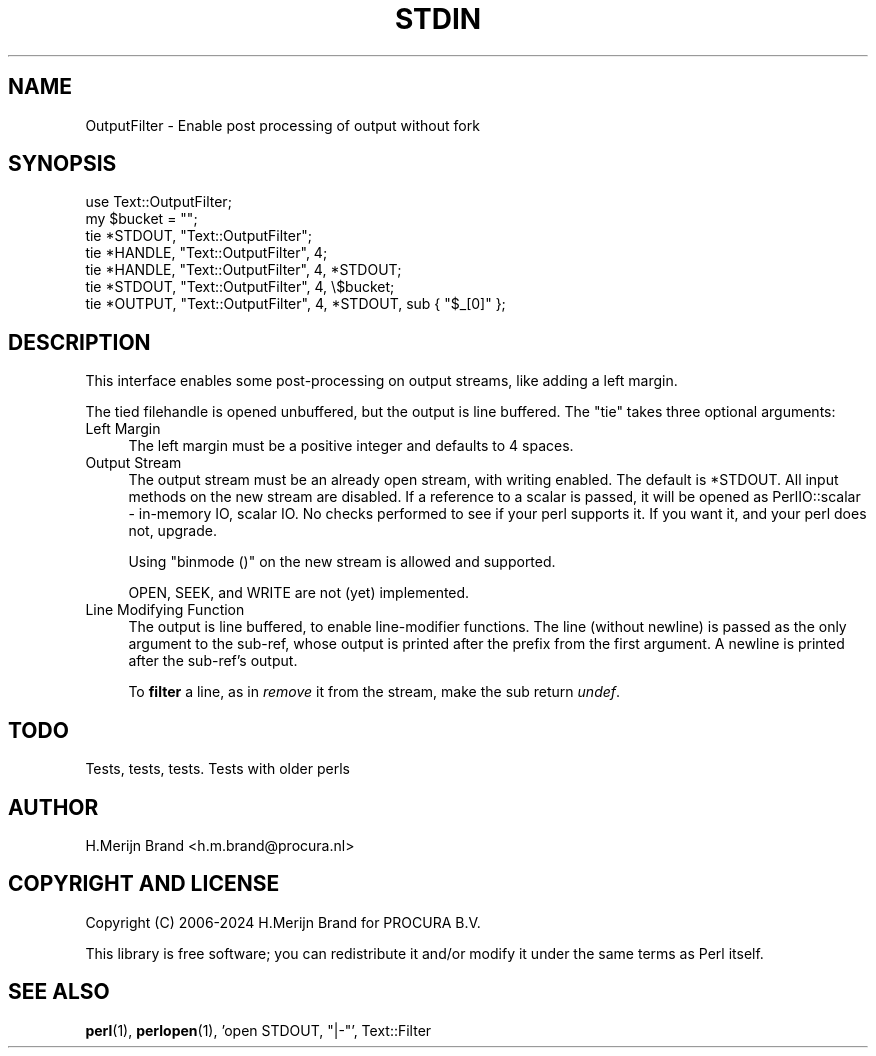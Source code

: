 .\" -*- mode: troff; coding: utf-8 -*-
.\" Automatically generated by Pod::Man 5.01 (Pod::Simple 3.45)
.\"
.\" Standard preamble:
.\" ========================================================================
.de Sp \" Vertical space (when we can't use .PP)
.if t .sp .5v
.if n .sp
..
.de Vb \" Begin verbatim text
.ft CW
.nf
.ne \\$1
..
.de Ve \" End verbatim text
.ft R
.fi
..
.\" \*(C` and \*(C' are quotes in nroff, nothing in troff, for use with C<>.
.ie n \{\
.    ds C` ""
.    ds C' ""
'br\}
.el\{\
.    ds C`
.    ds C'
'br\}
.\"
.\" Escape single quotes in literal strings from groff's Unicode transform.
.ie \n(.g .ds Aq \(aq
.el       .ds Aq '
.\"
.\" If the F register is >0, we'll generate index entries on stderr for
.\" titles (.TH), headers (.SH), subsections (.SS), items (.Ip), and index
.\" entries marked with X<> in POD.  Of course, you'll have to process the
.\" output yourself in some meaningful fashion.
.\"
.\" Avoid warning from groff about undefined register 'F'.
.de IX
..
.nr rF 0
.if \n(.g .if rF .nr rF 1
.if (\n(rF:(\n(.g==0)) \{\
.    if \nF \{\
.        de IX
.        tm Index:\\$1\t\\n%\t"\\$2"
..
.        if !\nF==2 \{\
.            nr % 0
.            nr F 2
.        \}
.    \}
.\}
.rr rF
.\" ========================================================================
.\"
.IX Title "STDIN 1"
.TH STDIN 1 2024-01-04 "perl v5.38.2" "User Contributed Perl Documentation"
.\" For nroff, turn off justification.  Always turn off hyphenation; it makes
.\" way too many mistakes in technical documents.
.if n .ad l
.nh
.SH NAME
OutputFilter \- Enable post processing of output without fork
.SH SYNOPSIS
.IX Header "SYNOPSIS"
.Vb 1
\& use Text::OutputFilter;
\&
\& my $bucket = "";
\& tie *STDOUT, "Text::OutputFilter";
\& tie *HANDLE, "Text::OutputFilter", 4;
\& tie *HANDLE, "Text::OutputFilter", 4,  *STDOUT;
\& tie *STDOUT, "Text::OutputFilter", 4, \e$bucket;
\& tie *OUTPUT, "Text::OutputFilter", 4,  *STDOUT, sub { "$_[0]" };
.Ve
.SH DESCRIPTION
.IX Header "DESCRIPTION"
This interface enables some post-processing on output streams,
like adding a left margin.
.PP
The tied filehandle is opened unbuffered, but the output is line
buffered. The \f(CW\*(C`tie\*(C'\fR takes three optional arguments:
.IP "Left Margin" 4
.IX Item "Left Margin"
The left margin must be a positive integer and defaults to \f(CW4\fR spaces.
.IP "Output Stream" 4
.IX Item "Output Stream"
The output stream must be an already open stream, with writing
enabled. The default is \f(CW*STDOUT\fR. All input methods on the new
stream are disabled. If a reference to a scalar is passed, it will
be opened as PerlIO::scalar \- in-memory IO, scalar IO. No checks
performed to see if your perl supports it. If you want it, and your
perl does not, upgrade.
.Sp
Using \f(CW\*(C`binmode ()\*(C'\fR on the new stream is allowed and supported.
.Sp
OPEN, SEEK, and WRITE are not (yet) implemented.
.IP "Line Modifying Function" 4
.IX Item "Line Modifying Function"
The output is line buffered, to enable line-modifier functions.
The line (without newline) is passed as the only argument to the
sub-ref, whose output is printed after the prefix from the first
argument. A newline is printed after the sub-ref's output.
.Sp
To \fBfilter\fR a line, as in \fIremove\fR it from the stream, make the
sub return \fIundef\fR.
.SH TODO
.IX Header "TODO"
Tests, tests, tests.
Tests with older perls
.SH AUTHOR
.IX Header "AUTHOR"
H.Merijn Brand <h.m.brand@procura.nl>
.SH "COPYRIGHT AND LICENSE"
.IX Header "COPYRIGHT AND LICENSE"
Copyright (C) 2006\-2024 H.Merijn Brand for PROCURA B.V.
.PP
This library is free software; you can redistribute it and/or modify
it under the same terms as Perl itself.
.SH "SEE ALSO"
.IX Header "SEE ALSO"
\&\fBperl\fR\|(1), \fBperlopen\fR\|(1), 'open STDOUT, "|\-"', Text::Filter
